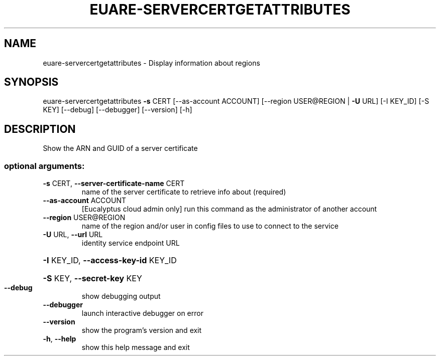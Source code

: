 .\" DO NOT MODIFY THIS FILE!  It was generated by help2man 1.40.12.
.TH EUARE-SERVERCERTGETATTRIBUTES "1" "May 2013" "euca2ools 3.0.0" "User Commands"
.SH NAME
euare-servercertgetattributes \- Display information about regions
.SH SYNOPSIS
euare\-servercertgetattributes \fB\-s\fR CERT [\-\-as\-account ACCOUNT]
[\-\-region USER@REGION | \fB\-U\fR URL]
[\-I KEY_ID] [\-S KEY] [\-\-debug]
[\-\-debugger] [\-\-version] [\-h]
.SH DESCRIPTION
Show the ARN and GUID of a server certificate
.SS "optional arguments:"
.TP
\fB\-s\fR CERT, \fB\-\-server\-certificate\-name\fR CERT
name of the server certificate to retrieve info about
(required)
.TP
\fB\-\-as\-account\fR ACCOUNT
[Eucalyptus cloud admin only] run this command as the
administrator of another account
.TP
\fB\-\-region\fR USER@REGION
name of the region and/or user in config files to use
to connect to the service
.TP
\fB\-U\fR URL, \fB\-\-url\fR URL
identity service endpoint URL
.HP
\fB\-I\fR KEY_ID, \fB\-\-access\-key\-id\fR KEY_ID
.HP
\fB\-S\fR KEY, \fB\-\-secret\-key\fR KEY
.TP
\fB\-\-debug\fR
show debugging output
.TP
\fB\-\-debugger\fR
launch interactive debugger on error
.TP
\fB\-\-version\fR
show the program's version and exit
.TP
\fB\-h\fR, \fB\-\-help\fR
show this help message and exit
